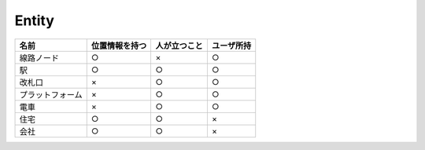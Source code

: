 .. MIT License

    Copyright (c) 2017 yasshi2525

    Permission is hereby granted, free of charge, to any person obtaining a copy
    of this software and associated documentation files (the "Software"), to deal
    in the Software without restriction, including without limitation the rights
    to use, copy, modify, merge, publish, distribute, sublicense, and/or sell
    copies of the Software, and to permit persons to whom the Software is
    furnished to do so, subject to the following conditions:

    The above copyright notice and this permission notice shall be included in all
    copies or substantial portions of the Software.

    THE SOFTWARE IS PROVIDED "AS IS", WITHOUT WARRANTY OF ANY KIND, EXPRESS OR
    IMPLIED, INCLUDING BUT NOT LIMITED TO THE WARRANTIES OF MERCHANTABILITY,
    FITNESS FOR A PARTICULAR PURPOSE AND NONINFRINGEMENT. IN NO EVENT SHALL THE
    AUTHORS OR COPYRIGHT HOLDERS BE LIABLE FOR ANY CLAIM, DAMAGES OR OTHER
    LIABILITY, WHETHER IN AN ACTION OF CONTRACT, TORT OR OTHERWISE, ARISING FROM,
    OUT OF OR IN CONNECTION WITH THE SOFTWARE OR THE USE OR OTHER DEALINGS IN THE
    SOFTWARE.


Entity
======

.. list-table::
    :header-rows: 1

    * - 名前
      - 位置情報を持つ
      - 人が立つこと
      - ユーザ所持

    * - 線路ノード
      - ○
      - ×
      - ○

    * - 駅
      - ○
      - ○
      - ○

    * - 改札口
      - ×
      - ○
      - ○

    * - プラットフォーム
      - ×
      - ○
      - ○

    * - 電車
      - ×
      - ○
      - ○

    * - 住宅
      - ○
      - ○
      - × 

    * - 会社
      - ○
      - ○
      - ×